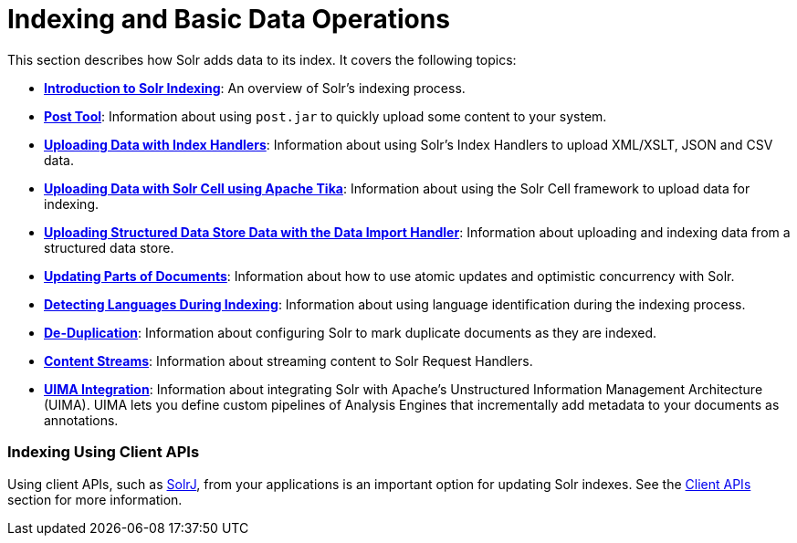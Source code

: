 = Indexing and Basic Data Operations
:page-shortname: indexing-and-basic-data-operations
:page-permalink: indexing-and-basic-data-operations.html
:page-children: introduction-to-solr-indexing, post-tool, uploading-data-with-index-handlers, uploading-data-with-solr-cell-using-apache-tika, uploading-structured-data-store-data-with-the-data-import-handler, updating-parts-of-documents, detecting-languages-during-indexing, de-duplication, content-streams, uima-integration

This section describes how Solr adds data to its index. It covers the following topics:

* **<<introduction-to-solr-indexing.adoc#,Introduction to Solr Indexing>>**: An overview of Solr's indexing process.

* **<<post-tool.adoc#,Post Tool>>**: Information about using `post.jar` to quickly upload some content to your system.

* **<<uploading-data-with-index-handlers.adoc#,Uploading Data with Index Handlers>>**: Information about using Solr's Index Handlers to upload XML/XSLT, JSON and CSV data.

* **<<uploading-data-with-solr-cell-using-apache-tika.adoc#,Uploading Data with Solr Cell using Apache Tika>>**: Information about using the Solr Cell framework to upload data for indexing.

* **<<uploading-structured-data-store-data-with-the-data-import-handler.adoc#,Uploading Structured Data Store Data with the Data Import Handler>>**: Information about uploading and indexing data from a structured data store.

* **<<updating-parts-of-documents.adoc#,Updating Parts of Documents>>**: Information about how to use atomic updates and optimistic concurrency with Solr.

* **<<detecting-languages-during-indexing.adoc#,Detecting Languages During Indexing>>**: Information about using language identification during the indexing process.

* **<<de-duplication.adoc#,De-Duplication>>**: Information about configuring Solr to mark duplicate documents as they are indexed.

* **<<content-streams.adoc#,Content Streams>>**: Information about streaming content to Solr Request Handlers.

* **<<uima-integration.adoc#,UIMA Integration>>**: Information about integrating Solr with Apache's Unstructured Information Management Architecture (UIMA). UIMA lets you define custom pipelines of Analysis Engines that incrementally add metadata to your documents as annotations.

[[IndexingandBasicDataOperations-IndexingUsingClientAPIs]]
=== Indexing Using Client APIs

Using client APIs, such as <<using-solrj.adoc#,SolrJ>>, from your applications is an important option for updating Solr indexes. See the <<client-apis.adoc#,Client APIs>> section for more information.
